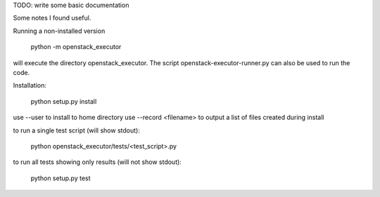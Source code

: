 TODO: write some basic documentation

Some notes I found useful.

Running a non-installed version

  python -m openstack_executor
  
will execute the directory openstack_executor. The script openstack-executor-runner.py can also be used to run the code.

Installation:

  python setup.py install 

use --user to install to home directory
use --record <filename> to output a list of files created during install
  
to run a single test script (will show stdout):

  python openstack_executor/tests/<test_script>.py
  
to run all tests showing only results (will not show stdout):

  python setup.py test
  
